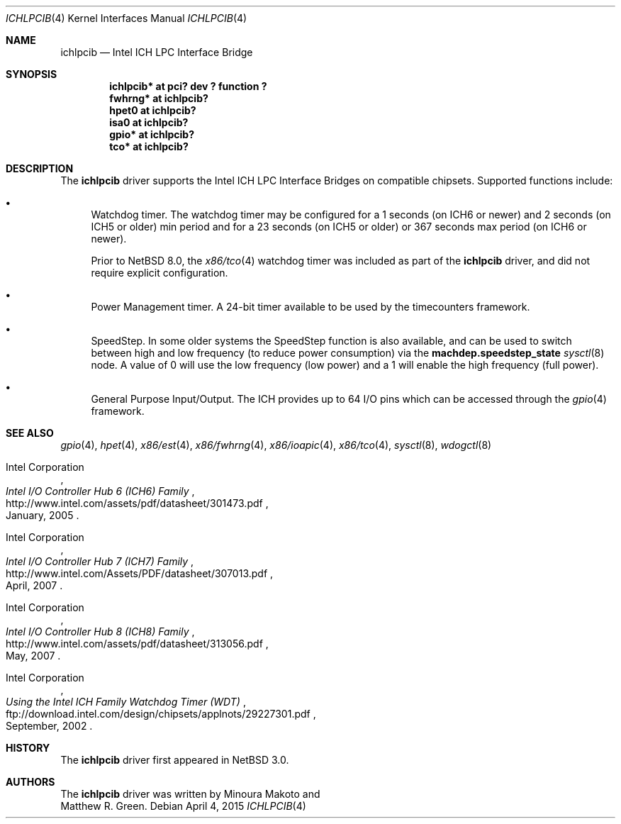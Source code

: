.\"	$NetBSD: ichlpcib.4,v 1.10 2015/05/04 08:07:02 wiz Exp $
.\"
.\" Copyright (c) 2004 The NetBSD Foundation, Inc.
.\" All rights reserved.
.\"
.\" This code is derived from software contributed to The NetBSD Foundation
.\" by Minoura Makoto and Matthew R. Green.
.\"
.\" Redistribution and use in source and binary forms, with or without
.\" modification, are permitted provided that the following conditions
.\" are met:
.\" 1. Redistributions of source code must retain the above copyright
.\"    notice, this list of conditions and the following disclaimer.
.\" 2. Redistributions in binary form must reproduce the above copyright
.\"    notice, this list of conditions and the following disclaimer in the
.\"    documentation and/or other materials provided with the distribution.
.\"
.\" THIS SOFTWARE IS PROVIDED BY THE NETBSD FOUNDATION, INC. AND CONTRIBUTORS
.\" ``AS IS'' AND ANY EXPRESS OR IMPLIED WARRANTIES, INCLUDING, BUT NOT LIMITED
.\" TO, THE IMPLIED WARRANTIES OF MERCHANTABILITY AND FITNESS FOR A PARTICULAR
.\" PURPOSE ARE DISCLAIMED.  IN NO EVENT SHALL THE FOUNDATION OR CONTRIBUTORS
.\" BE LIABLE FOR ANY DIRECT, INDIRECT, INCIDENTAL, SPECIAL, EXEMPLARY, OR
.\" CONSEQUENTIAL DAMAGES (INCLUDING, BUT NOT LIMITED TO, PROCUREMENT OF
.\" SUBSTITUTE GOODS OR SERVICES; LOSS OF USE, DATA, OR PROFITS; OR BUSINESS
.\" INTERRUPTION) HOWEVER CAUSED AND ON ANY THEORY OF LIABILITY, WHETHER IN
.\" CONTRACT, STRICT LIABILITY, OR TORT (INCLUDING NEGLIGENCE OR OTHERWISE)
.\" ARISING IN ANY WAY OUT OF THE USE OF THIS SOFTWARE, EVEN IF ADVISED OF THE
.\" POSSIBILITY OF SUCH DAMAGE.
.\"
.Dd April 4, 2015
.Dt ICHLPCIB 4 x86
.Os
.Sh NAME
.Nm ichlpcib
.Nd Intel ICH LPC Interface Bridge
.Sh SYNOPSIS
.Cd "ichlpcib* at pci? dev ? function ?"
.Cd "fwhrng*   at ichlpcib?"
.Cd "hpet0     at ichlpcib?"
.Cd "isa0      at ichlpcib?"
.Cd "gpio*     at ichlpcib?"
.Cd "tco*      at ichlpcib?"
.Sh DESCRIPTION
The
.Nm
driver supports the Intel ICH LPC Interface Bridges on compatible
chipsets.
Supported functions include:
.Bl -bullet
.It
Watchdog timer.
The watchdog timer may be configured for a 1 seconds (on ICH6 or newer)
and 2 seconds (on ICH5 or older) min period and for a 23 seconds
(on ICH5 or older) or 367 seconds max period (on ICH6 or newer).
.Pp
Prior to
.Nx 8.0 ,
the
.Xr x86/tco 4
watchdog timer was included as part of the
.Nm
driver, and did not require explicit configuration.
.It
Power Management timer.
A 24-bit timer available to be used by the timecounters framework.
.It
SpeedStep.
In some older systems the SpeedStep function is also available, and can be
used to switch between high and low frequency (to reduce power consumption)
via the
.Li machdep.speedstep_state
.Xr sysctl 8
node.
A value of 0 will use the low frequency (low power) and a 1 will
enable the high frequency (full power).
.It
General Purpose Input/Output.
The ICH provides up to 64 I/O pins which can be accessed through the
.Xr gpio 4
framework.
.El
.Sh SEE ALSO
.Xr gpio 4 ,
.Xr hpet 4 ,
.Xr x86/est 4 ,
.Xr x86/fwhrng 4 ,
.Xr x86/ioapic 4 ,
.Xr x86/tco 4 ,
.Xr sysctl 8 ,
.Xr wdogctl 8
.Rs
.%A Intel Corporation
.%T Intel I/O Controller Hub 6 (ICH6) Family
.%D January, 2005
.%U http://www.intel.com/assets/pdf/datasheet/301473.pdf
.Re
.Rs
.%A Intel Corporation
.%T Intel I/O Controller Hub 7 (ICH7) Family
.%D April, 2007
.%U http://www.intel.com/Assets/PDF/datasheet/307013.pdf
.Re
.Rs
.%A Intel Corporation
.%T Intel I/O Controller Hub 8 (ICH8) Family
.%D May, 2007
.%U http://www.intel.com/assets/pdf/datasheet/313056.pdf
.Re
.Rs
.%A Intel Corporation
.%T Using the Intel ICH Family Watchdog Timer (WDT)
.%D September, 2002
.%U ftp://download.intel.com/design/chipsets/applnots/29227301.pdf
.Re
.Sh HISTORY
The
.Nm
driver first appeared in
.Nx 3.0 .
.Sh AUTHORS
The
.Nm
driver was written by
.An Minoura Makoto
and
.An Matthew R. Green .
